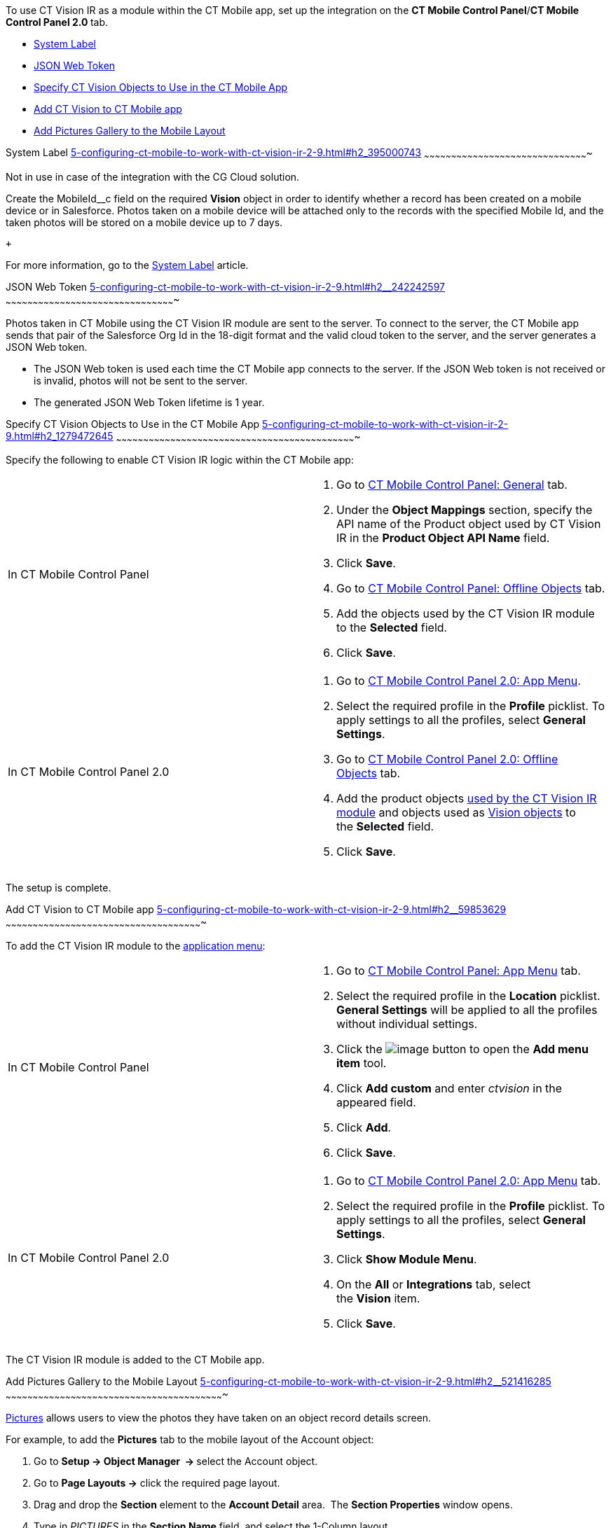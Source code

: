 To use CT Vision IR as a module within the CT Mobile app, set up the
integration on the *CT Mobile Control Panel*/**CT Mobile Control Panel
2.0 **tab.

* link:5-configuring-ct-mobile-to-work-with-ct-vision-ir-2-9.html#h2_395000743[System
Label]
* link:5-configuring-ct-mobile-to-work-with-ct-vision-ir-2-9.html#h2__242242597[JSON
Web Token]
* link:5-configuring-ct-mobile-to-work-with-ct-vision-ir-2-9.html#h2_1279472645[Specify
CT Vision Objects to Use in the CT Mobile App]
* link:5-configuring-ct-mobile-to-work-with-ct-vision-ir-2-9.html#h2__59853629[Add
CT Vision to CT Mobile app]
* link:5-configuring-ct-mobile-to-work-with-ct-vision-ir-2-9.html#h2__521416285[Add
Pictures Gallery to the Mobile Layout]

[[h2_395000743]]
System Label
link:5-configuring-ct-mobile-to-work-with-ct-vision-ir-2-9.html#h2_395000743[]
~~~~~~~~~~~~~~~~~~~~~~~~~~~~~~~~~~~~~~~~~~~~~~~~~~~~~~~~~~~~~~~~~~~~~~~~~~~~~~~~~~~~~~~~~~~

Not in use in case of the integration with the CG Cloud solution.

Create the MobileId__c field on the required *Vision* object in order to
identify whether a record has been created on a mobile device or in
Salesforce. Photos taken on a mobile device will be attached only to the
records with the specified Mobile Id, and the taken photos will be
stored on a mobile device up to 7 days.

 +

For more information, go to
the https://help.customertimes.com/articles/ct-mobile-ios-en/system-label[System
Label] article.

[[h2__242242597]]
JSON Web Token
link:5-configuring-ct-mobile-to-work-with-ct-vision-ir-2-9.html#h2__242242597[]
~~~~~~~~~~~~~~~~~~~~~~~~~~~~~~~~~~~~~~~~~~~~~~~~~~~~~~~~~~~~~~~~~~~~~~~~~~~~~~~~~~~~~~~~~~~~~~

Photos taken in CT Mobile using the CT Vision IR module are sent to the
server. To connect to the server, the CT Mobile app sends that pair of
the Salesforce Org Id in the 18-digit format and the valid cloud token
to the server, and the server generates a JSON Web token.

* The JSON Web token is used each time the CT Mobile app connects to the
server. If the JSON Web token is not received or is invalid, photos will
not be sent to the server.
* The generated JSON Web Token lifetime is 1 year.

[[h2_1279472645]]
Specify CT Vision Objects to Use in the CT Mobile App
link:5-configuring-ct-mobile-to-work-with-ct-vision-ir-2-9.html#h2_1279472645[]
~~~~~~~~~~~~~~~~~~~~~~~~~~~~~~~~~~~~~~~~~~~~~~~~~~~~~~~~~~~~~~~~~~~~~~~~~~~~~~~~~~~~~~~~~~~~~~~~~~~~~~~~~~~~~~~~~~~~~~~~~~~~~~~~~~~~~

Specify the following to enable CT Vision IR logic within the CT Mobile
app:

[width="100%",cols="50%,50%",]
|=======================================================================
|In CT Mobile Control Panel a|
1.  Go
to https://help.customertimes.com/articles/ct-mobile-ios-en/ct-mobile-control-panel-general[CT
Mobile Control Panel: General] tab.
2.  Under the *Object Mappings* section, specify the API name of
the Product object used by CT Vision IR in the *Product Object API
Name* field.
3.  Click *Save*.
4.  Go
to https://help.customertimes.com/articles/ct-mobile-ios-en/ct-mobile-control-panel-offline-objects[CT
Mobile Control Panel: Offline Objects] tab.
5.  Add the objects used by the CT Vision IR module to
the *Selected* field.
6.  Click *Save*.

|In CT Mobile Control Panel 2.0 a|
1.  Go
to https://help.customertimes.com/smart/project-ct-mobile-en/ct-mobile-control-panel-app-menu-new[CT
Mobile Control Panel 2.0: App Menu].
2.  Select the required profile in the *Profile* picklist. To apply
settings to all the profiles, select *General Settings*. +
3.  Go
to https://help.customertimes.com/smart/project-ct-mobile-en/ct-mobile-control-panel-offline-objects-new[CT
Mobile Control Panel 2.0: Offline Objects] tab.
4.  Add the product objects
link:3-specifying-product-objects-and-fields-2-9.html[used by the CT
Vision IR module] and objects used as
link:vision-object-field-reference-ir-2-9.html[Vision objects] to
the *Selected* field.
5.  Click *Save*. 

|=======================================================================

The setup is complete.

[[h2__59853629]]
Add CT Vision to CT Mobile app
link:5-configuring-ct-mobile-to-work-with-ct-vision-ir-2-9.html#h2__59853629[]
~~~~~~~~~~~~~~~~~~~~~~~~~~~~~~~~~~~~~~~~~~~~~~~~~~~~~~~~~~~~~~~~~~~~~~~~~~~~~~~~~~~~~~~~~~~~~~~~~~~~~~~~~~~~~

To add the CT Vision IR module to the
https://help.customertimes.com/articles/ct-mobile-ios-en/app-menu[application
menu]:

[width="100%",cols="50%,50%",]
|=======================================================================
a|
In CT Mobile Control Panel +

 a|
1.  Go to
https://help.customertimes.com/articles/ct-mobile-ios-en/ct-mobile-control-panel-app-menu[CT
Mobile Control Panel: App Menu] tab.
2.  Select the required profile in the *Location* picklist. +
*General Settings* will be applied to all the profiles without
individual settings. +
3.  Click
the image:../Storage/ct-vision-ir-en-publication/ct-mobile-ios-en/CMPD/attachments/26613393/62562571.png[image]
button to open the *Add menu item* tool.
4.  Click *Add custom* and enter _ctvision_ in the appeared field.
5.  Click *Add*.
6.  Click *Save*. +

a|
In CT Mobile Control Panel 2.0 +

 a|
1.  Go
to https://help.customertimes.com/smart/project-ct-mobile-en/ct-mobile-control-panel-app-menu-new[CT
Mobile Control Panel 2.0: App Menu] tab.
2.  Select the required profile in the *Profile* picklist. To apply
settings to all the profiles, select *General Settings*.
3.  Click *Show Module Menu*.
4.  On the *All* or *Integrations* tab, select the *Vision* item.
5.  Click *Save*.

|=======================================================================

The CT Vision IR module is added to the CT Mobile app.

[[h2__521416285]]
Add Pictures Gallery to the Mobile Layout
link:5-configuring-ct-mobile-to-work-with-ct-vision-ir-2-9.html#h2__521416285[]
~~~~~~~~~~~~~~~~~~~~~~~~~~~~~~~~~~~~~~~~~~~~~~~~~~~~~~~~~~~~~~~~~~~~~~~~~~~~~~~~~~~~~~~~~~~~~~~~~~~~~~~~~~~~~~~~~~~~~~~~~

link:working-with-ct-vision-ir-in-the-ct-mobile-app-2-9.html#h2_566778463[Pictures] allows
users to view the photos they have taken on an object record details
screen.

For example, to add the *Pictures* tab to the mobile layout of
the Account object:

1.  Go to **Setup → Object Manager  → **select the Account object.
2.  Go to *Page Layouts →* click the required page layout.
3.  Drag and drop the *Section* element to the *Account Detail* area.
 The *Section Properties* window opens.
1.  Type in _PICTURES_ in the *Section Name* field, and select the
1-Column layout.
2.  Click *OK*.
4.  Drag and drop the *Blank Space* element below
the *Pictures* element.
5.  Click *Save*.

The setup is complete.
